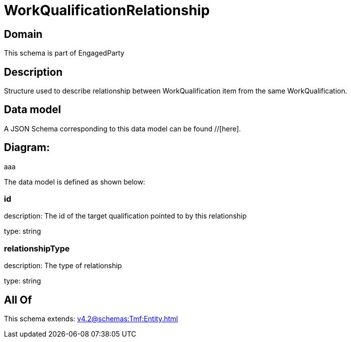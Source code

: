 = WorkQualificationRelationship

[#domain]
== Domain

This schema is part of EngagedParty

[#description]
== Description
Structure used to describe relationship between WorkQualification item from the same WorkQualification.


[#data_model]
== Data model

A JSON Schema corresponding to this data model can be found //[here].

== Diagram:
aaa

The data model is defined as shown below:


=== id
description: The id of the target qualification pointed to by this relationship

type: string


=== relationshipType
description: The type of relationship

type: string


[#all_of]
== All Of

This schema extends: xref:v4.2@schemas:Tmf:Entity.adoc[]
